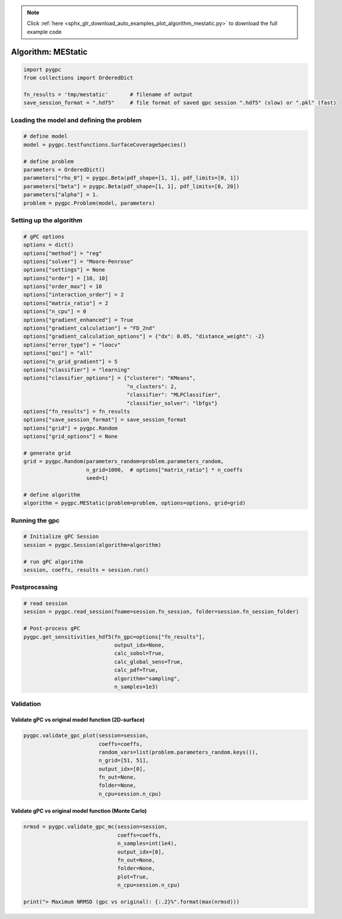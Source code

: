.. note::
    :class: sphx-glr-download-link-note

    Click :ref:`here <sphx_glr_download_auto_examples_plot_algorithm_mestatic.py>` to download the full example code
.. rst-class:: sphx-glr-example-title

.. _sphx_glr_auto_examples_plot_algorithm_mestatic.py:


Algorithm: MEStatic
===================


.. code-block:: default

    import pygpc
    from collections import OrderedDict

    fn_results = 'tmp/mestatic'       # filename of output
    save_session_format = ".hdf5"     # file format of saved gpc session ".hdf5" (slow) or ".pkl" (fast)








Loading the model and defining the problem
------------------------------------------


.. code-block:: default


    # define model
    model = pygpc.testfunctions.SurfaceCoverageSpecies()

    # define problem
    parameters = OrderedDict()
    parameters["rho_0"] = pygpc.Beta(pdf_shape=[1, 1], pdf_limits=[0, 1])
    parameters["beta"] = pygpc.Beta(pdf_shape=[1, 1], pdf_limits=[0, 20])
    parameters["alpha"] = 1.
    problem = pygpc.Problem(model, parameters)








Setting up the algorithm
------------------------


.. code-block:: default


    # gPC options
    options = dict()
    options["method"] = "reg"
    options["solver"] = "Moore-Penrose"
    options["settings"] = None
    options["order"] = [10, 10]
    options["order_max"] = 10
    options["interaction_order"] = 2
    options["matrix_ratio"] = 2
    options["n_cpu"] = 0
    options["gradient_enhanced"] = True
    options["gradient_calculation"] = "FD_2nd"
    options["gradient_calculation_options"] = {"dx": 0.05, "distance_weight": -2}
    options["error_type"] = "loocv"
    options["qoi"] = "all"
    options["n_grid_gradient"] = 5
    options["classifier"] = "learning"
    options["classifier_options"] = {"clusterer": "KMeans",
                                     "n_clusters": 2,
                                     "classifier": "MLPClassifier",
                                     "classifier_solver": "lbfgs"}
    options["fn_results"] = fn_results
    options["save_session_format"] = save_session_format
    options["grid"] = pygpc.Random
    options["grid_options"] = None

    # generate grid
    grid = pygpc.Random(parameters_random=problem.parameters_random,
                        n_grid=1000,  # options["matrix_ratio"] * n_coeffs
                        seed=1)

    # define algorithm
    algorithm = pygpc.MEStatic(problem=problem, options=options, grid=grid)








Running the gpc
---------------


.. code-block:: default


    # Initialize gPC Session
    session = pygpc.Session(algorithm=algorithm)

    # run gPC algorithm
    session, coeffs, results = session.run()





.. rst-class:: sphx-glr-script-out

 Out:

 .. code-block:: none

    Performing 1000 simulations!
    It/Sub-it: 10/2 Performing simulation 0001 from 1000 [                                        ] 0.1%
    Total parallel function evaluation: 0.6976008415222168 sec
    Gradient evaluation: 0.04607248306274414 sec
    Determine gPC coefficients using 'Moore-Penrose' solver (gradient enhanced)...
    Determine gPC coefficients using 'Moore-Penrose' solver (gradient enhanced)...
    LOOCV 01 from 25 [=                                       ] 4.0%
    LOOCV 02 from 25 [===                                     ] 8.0%
    LOOCV 03 from 25 [====                                    ] 12.0%
    LOOCV 04 from 25 [======                                  ] 16.0%
    LOOCV 05 from 25 [========                                ] 20.0%
    LOOCV 06 from 25 [=========                               ] 24.0%
    LOOCV 07 from 25 [===========                             ] 28.0%
    LOOCV 08 from 25 [============                            ] 32.0%
    LOOCV 09 from 25 [==============                          ] 36.0%
    LOOCV 10 from 25 [================                        ] 40.0%
    LOOCV 11 from 25 [=================                       ] 44.0%
    LOOCV 12 from 25 [===================                     ] 48.0%
    LOOCV 13 from 25 [====================                    ] 52.0%
    LOOCV 14 from 25 [======================                  ] 56.0%
    LOOCV 15 from 25 [========================                ] 60.0%
    LOOCV 16 from 25 [=========================               ] 64.0%
    LOOCV 17 from 25 [===========================             ] 68.0%
    LOOCV 18 from 25 [============================            ] 72.0%
    LOOCV 19 from 25 [==============================          ] 76.0%
    LOOCV 20 from 25 [================================        ] 80.0%
    LOOCV 21 from 25 [=================================       ] 84.0%
    LOOCV 22 from 25 [===================================     ] 88.0%
    LOOCV 23 from 25 [====================================    ] 92.0%
    LOOCV 24 from 25 [======================================  ] 96.0%
    LOOCV 25 from 25 [========================================] 100.0%
    LOOCV computation time: 0.11631250381469727 sec
    -> relative loocv error = 0.01393622940400616
    LOOCV 01 from 25 [=                                       ] 4.0%
    LOOCV 02 from 25 [===                                     ] 8.0%
    LOOCV 03 from 25 [====                                    ] 12.0%
    LOOCV 04 from 25 [======                                  ] 16.0%
    LOOCV 05 from 25 [========                                ] 20.0%
    LOOCV 06 from 25 [=========                               ] 24.0%
    LOOCV 07 from 25 [===========                             ] 28.0%
    LOOCV 08 from 25 [============                            ] 32.0%
    LOOCV 09 from 25 [==============                          ] 36.0%
    LOOCV 10 from 25 [================                        ] 40.0%
    LOOCV 11 from 25 [=================                       ] 44.0%
    LOOCV 12 from 25 [===================                     ] 48.0%
    LOOCV 13 from 25 [====================                    ] 52.0%
    LOOCV 14 from 25 [======================                  ] 56.0%
    LOOCV 15 from 25 [========================                ] 60.0%
    LOOCV 16 from 25 [=========================               ] 64.0%
    LOOCV 17 from 25 [===========================             ] 68.0%
    LOOCV 18 from 25 [============================            ] 72.0%
    LOOCV 19 from 25 [==============================          ] 76.0%
    LOOCV 20 from 25 [================================        ] 80.0%
    LOOCV 21 from 25 [=================================       ] 84.0%
    LOOCV 22 from 25 [===================================     ] 88.0%
    LOOCV 23 from 25 [====================================    ] 92.0%
    LOOCV 24 from 25 [======================================  ] 96.0%
    LOOCV 25 from 25 [========================================] 100.0%
    LOOCV computation time: 0.11455178260803223 sec
    LOOCV 01 from 25 [=                                       ] 4.0%
    LOOCV 02 from 25 [===                                     ] 8.0%
    LOOCV 03 from 25 [====                                    ] 12.0%
    LOOCV 04 from 25 [======                                  ] 16.0%
    LOOCV 05 from 25 [========                                ] 20.0%
    LOOCV 06 from 25 [=========                               ] 24.0%
    LOOCV 07 from 25 [===========                             ] 28.0%
    LOOCV 08 from 25 [============                            ] 32.0%
    LOOCV 09 from 25 [==============                          ] 36.0%
    LOOCV 10 from 25 [================                        ] 40.0%
    LOOCV 11 from 25 [=================                       ] 44.0%
    LOOCV 12 from 25 [===================                     ] 48.0%
    LOOCV 13 from 25 [====================                    ] 52.0%
    LOOCV 14 from 25 [======================                  ] 56.0%
    LOOCV 15 from 25 [========================                ] 60.0%
    LOOCV 16 from 25 [=========================               ] 64.0%
    LOOCV 17 from 25 [===========================             ] 68.0%
    LOOCV 18 from 25 [============================            ] 72.0%
    LOOCV 19 from 25 [==============================          ] 76.0%
    LOOCV 20 from 25 [================================        ] 80.0%
    LOOCV 21 from 25 [=================================       ] 84.0%
    LOOCV 22 from 25 [===================================     ] 88.0%
    LOOCV 23 from 25 [====================================    ] 92.0%
    LOOCV 24 from 25 [======================================  ] 96.0%
    LOOCV 25 from 25 [========================================] 100.0%
    LOOCV computation time: 0.09441208839416504 sec




Postprocessing
--------------


.. code-block:: default


    # read session
    session = pygpc.read_session(fname=session.fn_session, folder=session.fn_session_folder)

    # Post-process gPC
    pygpc.get_sensitivities_hdf5(fn_gpc=options["fn_results"],
                                 output_idx=None,
                                 calc_sobol=True,
                                 calc_global_sens=True,
                                 calc_pdf=True,
                                 algorithm="sampling",
                                 n_samples=1e3)





.. rst-class:: sphx-glr-script-out

 Out:

 .. code-block:: none

    > Loading gpc session object: tmp/mestatic.hdf5
    > Loading gpc coeffs: tmp/mestatic.hdf5
    > Adding results to: tmp/mestatic.hdf5




Validation
----------
Validate gPC vs original model function (2D-surface)
^^^^^^^^^^^^^^^^^^^^^^^^^^^^^^^^^^^^^^^^^^^^^^^^^^^^


.. code-block:: default

    pygpc.validate_gpc_plot(session=session,
                            coeffs=coeffs,
                            random_vars=list(problem.parameters_random.keys()),
                            n_grid=[51, 51],
                            output_idx=[0],
                            fn_out=None,
                            folder=None,
                            n_cpu=session.n_cpu)



.. image:: /auto_examples/images/sphx_glr_plot_algorithm_mestatic_001.png
    :class: sphx-glr-single-img


.. rst-class:: sphx-glr-script-out

 Out:

 .. code-block:: none

    It/Sub-it: N/A/N/A Performing simulation 0001 from 2601 [                                        ] 0.0%




Validate gPC vs original model function (Monte Carlo)
^^^^^^^^^^^^^^^^^^^^^^^^^^^^^^^^^^^^^^^^^^^^^^^^^^^^^


.. code-block:: default

    nrmsd = pygpc.validate_gpc_mc(session=session,
                                  coeffs=coeffs,
                                  n_samples=int(1e4),
                                  output_idx=[0],
                                  fn_out=None,
                                  folder=None,
                                  plot=True,
                                  n_cpu=session.n_cpu)

    print("> Maximum NRMSD (gpc vs original): {:.2}%".format(max(nrmsd)))


.. image:: /auto_examples/images/sphx_glr_plot_algorithm_mestatic_002.png
    :class: sphx-glr-single-img


.. rst-class:: sphx-glr-script-out

 Out:

 .. code-block:: none

    It/Sub-it: N/A/N/A Performing simulation 00001 from 10000 [                                        ] 0.0%
    > Maximum NRMSD (gpc vs original): 0.0073%





.. rst-class:: sphx-glr-timing

   **Total running time of the script:** ( 1 minutes  34.954 seconds)


.. _sphx_glr_download_auto_examples_plot_algorithm_mestatic.py:


.. only :: html

 .. container:: sphx-glr-footer
    :class: sphx-glr-footer-example



  .. container:: sphx-glr-download

     :download:`Download Python source code: plot_algorithm_mestatic.py <plot_algorithm_mestatic.py>`



  .. container:: sphx-glr-download

     :download:`Download Jupyter notebook: plot_algorithm_mestatic.ipynb <plot_algorithm_mestatic.ipynb>`


.. only:: html

 .. rst-class:: sphx-glr-signature

    `Gallery generated by Sphinx-Gallery <https://sphinx-gallery.github.io>`_
